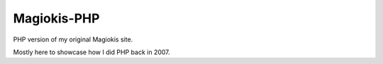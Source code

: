 Magiokis-PHP
============

PHP version of my original Magiokis site.

Mostly here to showcase how I did PHP back in 2007.
